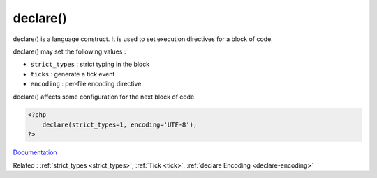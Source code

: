 .. _declare:
.. meta::
	:description:
		declare(): declare() is a language construct.
	:twitter:card: summary_large_image
	:twitter:site: @exakat
	:twitter:title: declare()
	:twitter:description: declare(): declare() is a language construct
	:twitter:creator: @exakat
	:og:title: declare()
	:og:type: article
	:og:description: declare() is a language construct
	:og:url: https://php-dictionary.readthedocs.io/en/latest/dictionary/declare.ini.html
	:og:locale: en


declare()
---------

declare() is a language construct. It is used to set execution directives for a block of code. 

declare() may set the following values : 

+ ``strict_types`` : strict typing in the block
+ ``ticks`` : generate a tick event 
+ ``encoding`` : per-file encoding directive

declare() affects some configuration for the next block of code. 


.. code-block:: php
   
   <?php
       declare(strict_types=1, encoding='UTF-8');
   ?>
   


`Documentation <https://www.php.net/manual/en/control-structures.declare.php>`__

Related : :ref:`strict_types <strict_types>`, :ref:`Tick <tick>`, :ref:`declare Encoding <declare-encoding>`
